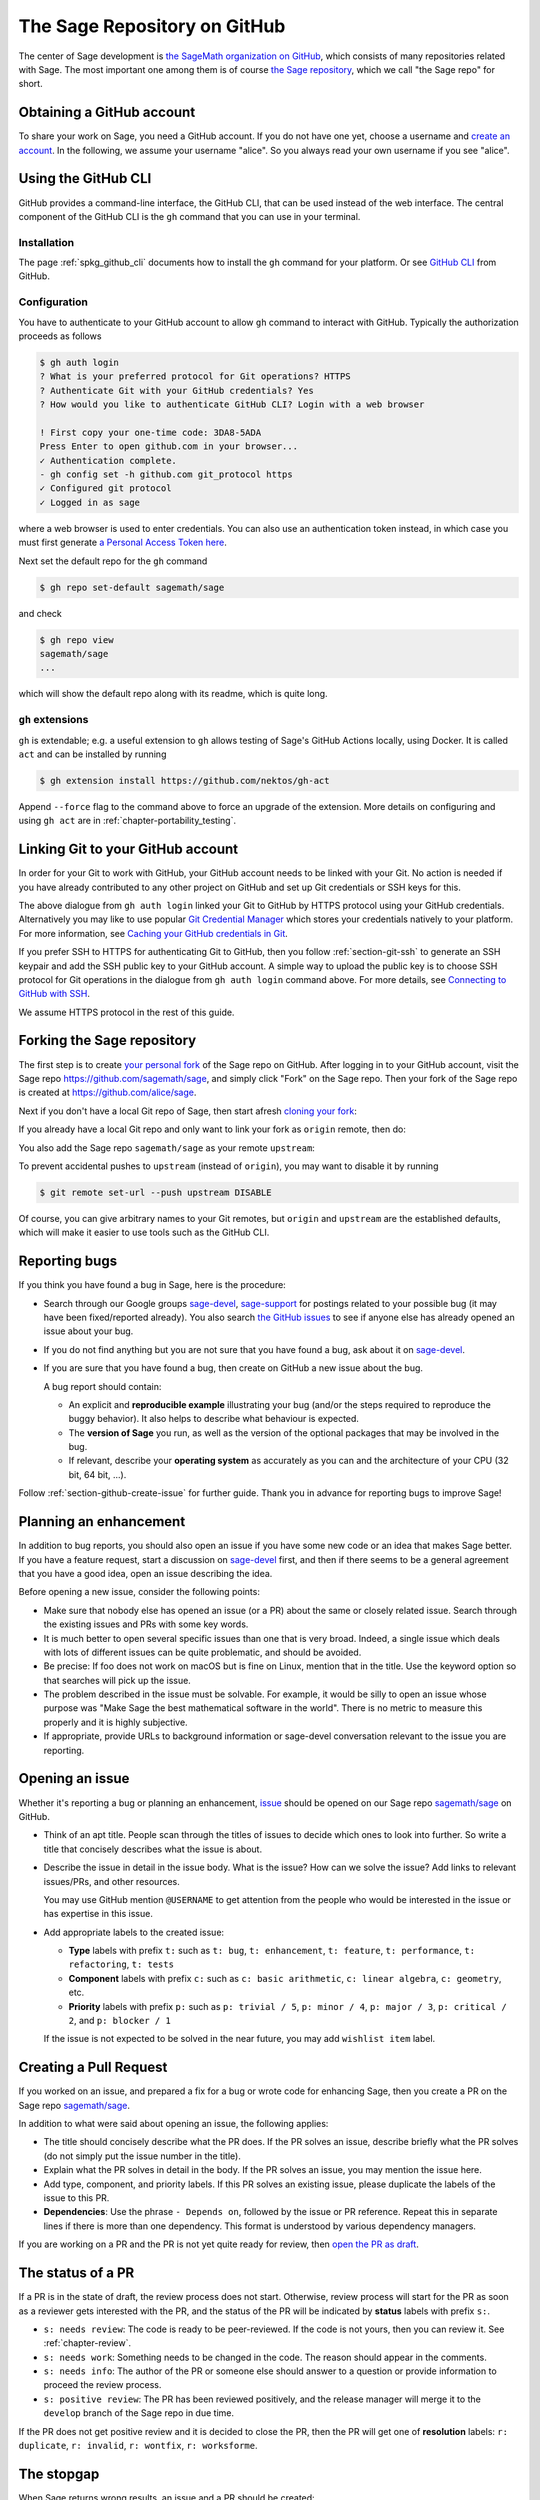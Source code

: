 .. highlight:: shell-session


.. _chapter-github:

=============================
The Sage Repository on GitHub
=============================

The center of Sage development is `the SageMath organization on GitHub
<https://github.com/sagemath>`_, which consists of many repositories related
with Sage. The most important one among them is of course `the Sage repository
<https://github.com/sagemath/sage>`_, which we call "the Sage repo" for short.


.. _section-github-account:

Obtaining a GitHub account
==========================

To share your work on Sage, you need a GitHub account. If you do not have one
yet, choose a username and `create an account <https://github.com/join>`_. In
the following, we assume your username "alice". So you always read your own
username if you see "alice".


.. _section-github-cli:

Using the GitHub CLI
====================

GitHub provides a command-line interface, the GitHub CLI, that can be used
instead of the web interface.  The central component of the GitHub CLI is the
``gh`` command that you can use in your terminal.

Installation
------------

The page :ref:`spkg_github_cli` documents how to install the ``gh`` command for
your platform. Or see `GitHub CLI <https://cli.github.com>`_ from GitHub.

Configuration
-------------

You have to authenticate to your GitHub account to allow ``gh`` command to
interact with GitHub. Typically the authorization proceeds as follows

.. code-block:: console

    $ gh auth login
    ? What is your preferred protocol for Git operations? HTTPS
    ? Authenticate Git with your GitHub credentials? Yes
    ? How would you like to authenticate GitHub CLI? Login with a web browser

    ! First copy your one-time code: 3DA8-5ADA
    Press Enter to open github.com in your browser...
    ✓ Authentication complete.
    - gh config set -h github.com git_protocol https
    ✓ Configured git protocol
    ✓ Logged in as sage

where a web browser is used to enter credentials. You can also use an
authentication token instead, in which case you must first generate `a Personal
Access Token here <https://github.com/settings/tokens>`_.

Next set the default repo for the ``gh`` command

.. code-block:: console

    $ gh repo set-default sagemath/sage

and check

.. code-block:: console

    $ gh repo view
    sagemath/sage
    ...

which will show the default repo along with its readme, which is quite long.

``gh`` extensions
-----------------

``gh`` is extendable; e.g.  a useful extension to ``gh`` allows testing of
Sage's GitHub Actions locally, using Docker. It is called ``act`` and can be
installed by running

.. code-block:: console

    $ gh extension install https://github.com/nektos/gh-act

Append ``--force`` flag to the command above to force an upgrade of the extension.
More details on configuring and using ``gh act`` are in :ref:`chapter-portability_testing`.


Linking Git to your GitHub account
==================================

In order for your Git to work with GitHub, your GitHub account needs to be
linked with your Git. No action is needed if you have already contributed to
any other project on GitHub and set up Git credentials or SSH keys for this.

The above dialogue from ``gh auth login`` linked your Git to GitHub by HTTPS
protocol using your GitHub credentials. Alternatively you may like to use
popular `Git Credential Manager
<https://github.com/git-ecosystem/git-credential-manager>`_ which stores your
credentials natively to your platform. For more information, see `Caching your
GitHub credentials in Git
<https://docs.github.com/en/get-started/getting-started-with-git/caching-your-github-credentials-in-git>`_.

If you prefer SSH to HTTPS for authenticating Git to GitHub, then you follow
:ref:`section-git-ssh` to generate an SSH keypair and add the SSH public key to
your GitHub account. A simple way to upload the public key is to choose SSH
protocol for Git operations in the dialogue from ``gh auth login`` command
above. For more details, see `Connecting to GitHub with SSH
<https://docs.github.com/en/authentication/connecting-to-github-with-ssh>`_.

We assume HTTPS protocol in the rest of this guide.


Forking the Sage repository
===========================

The first step is to create `your personal fork
<https://docs.github.com/en/get-started/quickstart/fork-a-repo#forking-a-repository>`_
of the Sage repo on GitHub. After logging in to your GitHub account, visit the
Sage repo https://github.com/sagemath/sage, and simply click "Fork" on the Sage
repo. Then your fork of the Sage repo is created at
https://github.com/alice/sage.

Next if you don't have a local Git repo of Sage, then start afresh `cloning
your fork
<https://docs.github.com/en/get-started/quickstart/fork-a-repo#cloning-your-forked-repository>`_:

.. tab:: By HTTPS protocol

   .. code-block:: console

       $ git clone https://github.com/alice/sage.git
       Cloning into 'sage'...
       remote: Enumerating objects: 914565, done.
       remote: Counting objects: 100% (2738/2738), done.
       remote: Compressing objects: 100% (855/855), done.
       remote: Total 914565 (delta 1950), reused 2493 (delta 1875), pack-reused 911827
       Receiving objects: 100% (914565/914565), 331.09 MiB | 11.22 MiB/s, done.
       Resolving deltas: 100% (725438/725438), done.
       Updating files: 100% (9936/9936), done.
       $ cd sage
       $ git remote -v
       origin  https://github.com/alice/sage.git (fetch)
       origin  https://github.com/alice/sage.git (push)

.. tab:: By SSH protocol

   .. code-block:: console

       $ git clone git@github.com:alice/sage.git
       Cloning into 'sage'...
       remote: Enumerating objects: 914565, done.
       remote: Counting objects: 100% (2738/2738), done.
       remote: Compressing objects: 100% (855/855), done.
       remote: Total 914565 (delta 1950), reused 2493 (delta 1875), pack-reused 911827
       Receiving objects: 100% (914565/914565), 331.09 MiB | 11.22 MiB/s, done.
       Resolving deltas: 100% (725438/725438), done.
       Updating files: 100% (9936/9936), done.
       $ cd sage
       $ git remote -v
       origin  git@github.com:alice/sage.git (fetch)
       origin  git@github.com:alice/sage.git (push)


If you already have a local Git repo and only want to link your fork as ``origin`` remote, then do:

.. tab:: By HTTPS protocol

   .. code-block:: console

       $ git remote add origin https://github.com/alice/sage.git
       $ git remote -v
       origin  https://github.com/alice/sage.git (fetch)
       origin  https://github.com/alice/sage.git (push)
       $ git fetch origin
       remote: Enumerating objects: 1136, done.
       remote: Counting objects: 100% (1084/1084), done.
       remote: Compressing objects: 100% (308/308), done.
       remote: Total 1136 (delta 825), reused 982 (delta 776), pack-reused 52
       Receiving objects: 100% (1136/1136), 2.62 MiB | 5.30 MiB/s, done.
       Resolving deltas: 100% (838/838), completed with 145 local objects.
       From https://github.com/alice/sage
        * [new branch]      develop     -> origin/develop

.. tab:: By SSH protocol

   .. code-block:: console

       $ git remote add origin git@github.com:alice/sage.git
       $ git remote -v
       origin  git@github.com:alice/sage.git (fetch)
       origin  git@github.com:alice/sage.git (push)
       $ git fetch origin
       remote: Enumerating objects: 1136, done.
       remote: Counting objects: 100% (1084/1084), done.
       remote: Compressing objects: 100% (308/308), done.
       remote: Total 1136 (delta 825), reused 982 (delta 776), pack-reused 52
       Receiving objects: 100% (1136/1136), 2.62 MiB | 5.30 MiB/s, done.
       Resolving deltas: 100% (838/838), completed with 145 local objects.
       From git@github.com:alice/sage
        * [new branch]      develop     -> origin/develop

You also add the Sage repo ``sagemath/sage`` as your remote ``upstream``:

.. tab:: By HTTPS protocol

   .. code-block:: console

       $ git remote add upstream https://github.com/sagemath/sage.git
       $ git remote -v
       origin  https://github.com/alice/sage.git (fetch)
       origin  https://github.com/alice/sage.git (push)
       upstream    https://github.com/sagemath/sage.git (fetch)
       upstream    https://github.com/sagemath/sage.git (push)

.. tab:: By SSH protocol

   .. code-block:: console

       $ git remote add upstream git@github.com:sagemath/sage.git
       $ git remote -v
       origin  git@github.com:alice/sage.git (fetch)
       origin  git@github.com:alice/sage.git (push)
       upstream    git@github.com:sagemath/sage.git (fetch)
       upstream    git@github.com:sagemath/sage.git (push)

To prevent accidental pushes to ``upstream`` (instead of ``origin``), you may want to disable it by running

.. code-block:: console

    $ git remote set-url --push upstream DISABLE

Of course, you can give arbitrary names to your Git remotes, but ``origin`` and
``upstream`` are the established defaults, which will make it easier to use tools
such as the GitHub CLI.


.. _section-github-bug-report:

Reporting bugs
==============

If you think you have found a bug in Sage, here is the procedure:

- Search through our Google groups `sage-devel <https://groups.google.com/group/sage-devel>`_, `sage-support <https://groups.google.com/group/sage-support>`_ for postings related to your possible bug (it
  may have been fixed/reported already). You also search `the GitHub issues
  <https://github.com/sagemath/sage/issues>`_ to see if anyone else has already
  opened an issue about your bug.

- If you do not find anything but you are not sure that you have found a bug,
  ask about it on `sage-devel <https://groups.google.com/group/sage-devel>`_.

- If you are sure that you have found a bug, then create on GitHub a new issue about the bug.

  A bug report should contain:

  - An explicit and **reproducible example** illustrating your bug (and/or the
    steps required to reproduce the buggy behavior). It also helps to describe what
    behaviour is expected.

  - The **version of Sage** you run, as well as the version of the optional
    packages that may be involved in the bug.

  - If relevant, describe your **operating system** as accurately as you can and the
    architecture of your CPU (32 bit, 64 bit, ...).

Follow :ref:`section-github-create-issue` for further guide. Thank you in
advance for reporting bugs to improve Sage!


.. _section-github-new-enhancement:

Planning an enhancement
=======================

In addition to bug reports, you should also open an issue if you have some new
code or an idea that makes Sage better. If you have a feature request, start a
discussion on `sage-devel <https://groups.google.com/group/sage-devel>`_ first,
and then if there seems to be a general agreement that you have a good idea,
open an issue describing the idea.

Before opening a new issue, consider the following points:

- Make sure that nobody else has opened an issue (or a PR) about the same
  or closely related issue. Search through the existing issues and PRs with
  some key words.

- It is much better to open several specific issues than one that
  is very broad. Indeed, a single issue which deals with lots of
  different issues can be quite problematic, and should be avoided.

- Be precise: If foo does not work on macOS but is fine on Linux,
  mention that in the title. Use the keyword option so that
  searches will pick up the issue.

- The problem described in the issue must be solvable. For
  example, it would be silly to open an issue whose purpose was
  "Make Sage the best mathematical software in the world". There is
  no metric to measure this properly and it is highly subjective.

- If appropriate, provide URLs to background information or sage-devel
  conversation relevant to the issue you are reporting.


.. _section-github-create-issue:

Opening an issue
================

Whether it's reporting a bug or planning an enhancement, `issue
<https://docs.github.com/en/issues/tracking-your-work-with-issues/about-issues>`_
should be opened on our Sage repo `sagemath/sage
<https://github.com/sagemath/sage/issues>`_ on GitHub.

- Think of an apt title. People scan through the titles of issues to decide
  which ones to look into further. So write a title that concisely describes
  what the issue is about.

- Describe the issue in detail in the issue body. What is the issue? How can we
  solve the issue? Add links to relevant issues/PRs, and other resources.

  You may use GitHub mention ``@USERNAME`` to get attention from the people
  who would be interested in the issue or has expertise in this issue.

- Add appropriate labels to the created issue:

  - **Type** labels with prefix ``t:`` such as ``t: bug``, ``t: enhancement``,
    ``t: feature``, ``t: performance``, ``t: refactoring``,
    ``t: tests``

  - **Component** labels with prefix ``c:`` such as ``c: basic arithmetic``,
    ``c: linear algebra``, ``c: geometry``, etc.

  - **Priority** labels with prefix ``p:`` such as ``p: trivial / 5``,
    ``p: minor / 4``, ``p: major / 3``, ``p: critical / 2``, and ``p: blocker / 1``

  If the issue is not expected to be solved in the near future, you may add
  ``wishlist item`` label.


.. _section-github-create-pr:

Creating a Pull Request
=======================

If you worked on an issue, and prepared a fix for a bug or wrote code for
enhancing Sage, then you create a PR on the Sage repo `sagemath/sage
<https://github.com/sagemath/sage/issues>`_.

In addition to what were said about opening an issue, the following applies:

- The title should concisely describe what the PR does. If the PR solves an
  issue, describe briefly what the PR solves (do not simply put the issue
  number in the title).

- Explain what the PR solves in detail in the body. If the PR solves an issue,
  you may mention the issue here.

- Add type, component, and priority labels. If this PR solves an existing
  issue, please duplicate the labels of the issue to this PR.

- **Dependencies**: Use the phrase ``- Depends on``, followed by the issue or PR
  reference. Repeat this in separate lines if there is more than one
  dependency. This format is understood by various dependency managers.

If you are working on a PR and the PR is not yet quite ready for review, then
`open the PR as draft
<https://docs.github.com/en/pull-requests/collaborating-with-pull-requests/proposing-changes-to-your-work-with-pull-requests/about-pull-requests#draft-pull-requests>`_.


.. _section-github-pr-status:

The status of a PR
==================

If a PR is in the state of draft, the review process does not start. Otherwise,
review process will start for the PR as soon as a reviewer gets interested with
the PR, and the status of the PR will be indicated by **status** labels with
prefix ``s:``.

- ``s: needs review``: The code is ready to be peer-reviewed. If the code is not
  yours, then you can review it. See :ref:`chapter-review`.

- ``s: needs work``: Something needs to be changed in the code. The reason should
  appear in the comments.

- ``s: needs info``: The author of the PR or someone else should answer to a
  question or provide information to proceed the review process.

- ``s: positive review``: The PR has been reviewed positively, and the release manager
  will merge it to the ``develop`` branch of the Sage repo in due time.

If the PR does not get positive review and it is decided to close the PR, then
the PR will get one of **resolution** labels: ``r: duplicate``, ``r: invalid``,
``r: wontfix``, ``r: worksforme``.


.. _section-github-stopgaps:

The stopgap
===========

When Sage returns wrong results, an issue and a PR should be created:

- A stopgap issue with all available details.
- A stopgap PR (e.g. :issue:`12699`)

The stopgap PR does not fix the problem but adds a warning that will be
printed whenever anyone uses the relevant code, until the problem is
finally fixed.

To produce the warning message, use code like the following:

.. code-block:: python

    from sage.misc.stopgap import stopgap
    stopgap("This code contains bugs and may be mathematically unreliable.",
        ISSUE_NUM)

Replace ``ISSUE_NUM`` by the reference number for the stopgap issue. On the stopgap issue, enter the reference number for the stopgap PR. Stopgap issues and PRs should be marked as critical.

.. NOTE::

    If mathematically valid code causes Sage to raise an error or
    crash, for example, there is no need for a stopgap.  Rather,
    stopgaps are to warn users that they may be using buggy code; if
    Sage crashes, this is not an issue.


Commenting issues and PRs
=========================

Anyone can comment on an issue or a PR. If a PR is linked to an issue,
you may not be sure where the comment should go. Then

- Comments on the reported issue should go on the issue.

- Comments on the submitted code should go on the PR.


Checks on PRs
=============

If you manage to fix a bug or enhance Sage, you are our hero. See
:ref:`chapter-walkthrough` for making changes to the Sage source code and
:ref:`section-github-create-pr` to create a PR for the changes.

For each push to a PR, automated tests for the branch of the PR run on GitHub
Actions.

* A `linting workflow
  <https://github.com/sagemath/sage/blob/develop/.github/workflows/lint.yml>`_
  checks that the code of the current branch adheres to the style guidelines
  using :ref:`section-tools-pycodestyle` (in the ``pycodestyle-minimal``
  configuration) and :ref:`section-tools-relint`.

  In order to see details when it fails, you can click on the check
  and then select the most recent workflow run.

* The `build and test workflow
  <https://github.com/sagemath/sage/blob/develop/.github/workflows/build.yml>`_
  on GitHub Actions builds Sage for the current branch (incrementally
  on top of an installation of the ``develop`` branch) and runs the
  test. Details are again available by clicking on the check.

  The automatic workflow runs on a container based on
  ``ubuntu``.  To request a run of the workflow on a different
  platform, you can issue a `workflow dispatch
  <https://docs.github.com/en/actions/managing-workflow-runs/manually-running-a-workflow#running-a-workflow>`_.
  You can select any of the platforms for which a `prebuilt container image
  <https://github.com/orgs/sagemath/packages?tab=packages&q=with-targets-optional>`_
  exists.

* The `build documentation workflow
  <https://github.com/sagemath/sage/blob/develop/.github/workflows/doc-build.yml>`_
  on GitHub Actions builds the HTML documentation for the current branch.

  A link to the built doc is added in a comment, and so you can easily inspect changes
  to the documentation without the need to locally rebuild the docs yourself.

  If the doc build fails, you can go to Actions tab and examine `documentation
  build workflow
  <https://github.com/sagemath/sage/actions/workflows/doc-build.yml>`_ and
  choose the particular branch to see what went wrong.


Final notes
===========

* Every bug fixed should result in a doctest.

* There are many enhancements possible for Sage and too few developers to
  implement all the good ideas.

* If you are a developer, be nice and try to solve a stale/old issue
  every once in a while.

* Some people regularly do triage. In this context, this means that we
  look at new bugs and classify them according to our perceived
  priority. It is very likely that different people will see
  priorities of bugs very differently from us, so please let us know
  if you see a problem with specific PRs.

